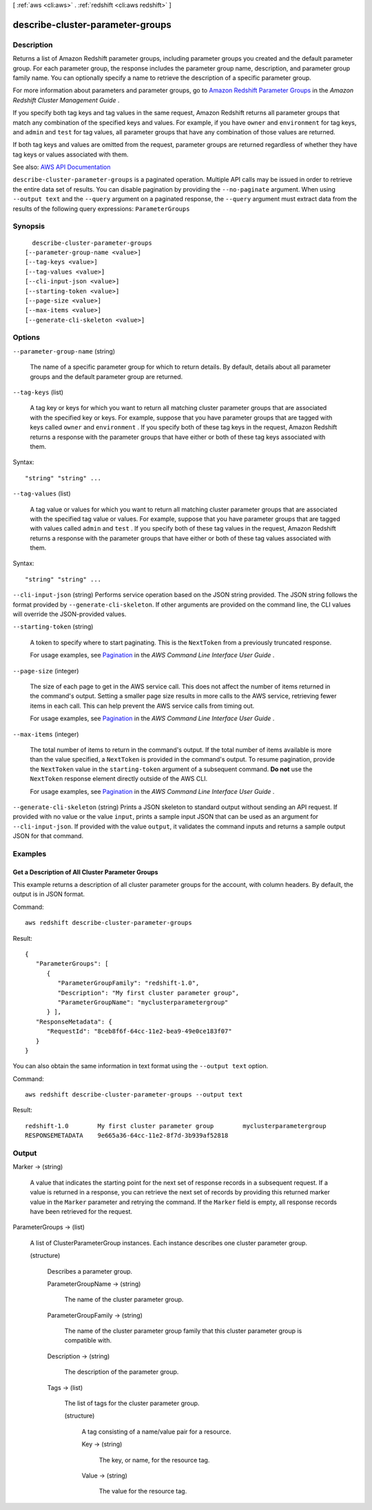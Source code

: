 [ :ref:`aws <cli:aws>` . :ref:`redshift <cli:aws redshift>` ]

.. _cli:aws redshift describe-cluster-parameter-groups:


*********************************
describe-cluster-parameter-groups
*********************************



===========
Description
===========



Returns a list of Amazon Redshift parameter groups, including parameter groups you created and the default parameter group. For each parameter group, the response includes the parameter group name, description, and parameter group family name. You can optionally specify a name to retrieve the description of a specific parameter group.

 

For more information about parameters and parameter groups, go to `Amazon Redshift Parameter Groups <http://docs.aws.amazon.com/redshift/latest/mgmt/working-with-parameter-groups.html>`_ in the *Amazon Redshift Cluster Management Guide* .

 

If you specify both tag keys and tag values in the same request, Amazon Redshift returns all parameter groups that match any combination of the specified keys and values. For example, if you have ``owner`` and ``environment`` for tag keys, and ``admin`` and ``test`` for tag values, all parameter groups that have any combination of those values are returned.

 

If both tag keys and values are omitted from the request, parameter groups are returned regardless of whether they have tag keys or values associated with them.



See also: `AWS API Documentation <https://docs.aws.amazon.com/goto/WebAPI/redshift-2012-12-01/DescribeClusterParameterGroups>`_


``describe-cluster-parameter-groups`` is a paginated operation. Multiple API calls may be issued in order to retrieve the entire data set of results. You can disable pagination by providing the ``--no-paginate`` argument.
When using ``--output text`` and the ``--query`` argument on a paginated response, the ``--query`` argument must extract data from the results of the following query expressions: ``ParameterGroups``


========
Synopsis
========

::

    describe-cluster-parameter-groups
  [--parameter-group-name <value>]
  [--tag-keys <value>]
  [--tag-values <value>]
  [--cli-input-json <value>]
  [--starting-token <value>]
  [--page-size <value>]
  [--max-items <value>]
  [--generate-cli-skeleton <value>]




=======
Options
=======

``--parameter-group-name`` (string)


  The name of a specific parameter group for which to return details. By default, details about all parameter groups and the default parameter group are returned.

  

``--tag-keys`` (list)


  A tag key or keys for which you want to return all matching cluster parameter groups that are associated with the specified key or keys. For example, suppose that you have parameter groups that are tagged with keys called ``owner`` and ``environment`` . If you specify both of these tag keys in the request, Amazon Redshift returns a response with the parameter groups that have either or both of these tag keys associated with them.

  



Syntax::

  "string" "string" ...



``--tag-values`` (list)


  A tag value or values for which you want to return all matching cluster parameter groups that are associated with the specified tag value or values. For example, suppose that you have parameter groups that are tagged with values called ``admin`` and ``test`` . If you specify both of these tag values in the request, Amazon Redshift returns a response with the parameter groups that have either or both of these tag values associated with them.

  



Syntax::

  "string" "string" ...



``--cli-input-json`` (string)
Performs service operation based on the JSON string provided. The JSON string follows the format provided by ``--generate-cli-skeleton``. If other arguments are provided on the command line, the CLI values will override the JSON-provided values.

``--starting-token`` (string)
 

  A token to specify where to start paginating. This is the ``NextToken`` from a previously truncated response.

   

  For usage examples, see `Pagination <https://docs.aws.amazon.com/cli/latest/userguide/pagination.html>`_ in the *AWS Command Line Interface User Guide* .

   

``--page-size`` (integer)
 

  The size of each page to get in the AWS service call. This does not affect the number of items returned in the command's output. Setting a smaller page size results in more calls to the AWS service, retrieving fewer items in each call. This can help prevent the AWS service calls from timing out.

   

  For usage examples, see `Pagination <https://docs.aws.amazon.com/cli/latest/userguide/pagination.html>`_ in the *AWS Command Line Interface User Guide* .

   

``--max-items`` (integer)
 

  The total number of items to return in the command's output. If the total number of items available is more than the value specified, a ``NextToken`` is provided in the command's output. To resume pagination, provide the ``NextToken`` value in the ``starting-token`` argument of a subsequent command. **Do not** use the ``NextToken`` response element directly outside of the AWS CLI.

   

  For usage examples, see `Pagination <https://docs.aws.amazon.com/cli/latest/userguide/pagination.html>`_ in the *AWS Command Line Interface User Guide* .

   

``--generate-cli-skeleton`` (string)
Prints a JSON skeleton to standard output without sending an API request. If provided with no value or the value ``input``, prints a sample input JSON that can be used as an argument for ``--cli-input-json``. If provided with the value ``output``, it validates the command inputs and returns a sample output JSON for that command.



========
Examples
========

Get a Description of All Cluster Parameter Groups
-------------------------------------------------

This example returns a description of all cluster parameter groups for the
account, with column headers.  By default, the output is in JSON format.

Command::

   aws redshift describe-cluster-parameter-groups

Result::

    {
       "ParameterGroups": [
          {
             "ParameterGroupFamily": "redshift-1.0",
             "Description": "My first cluster parameter group",
             "ParameterGroupName": "myclusterparametergroup"
          } ],
       "ResponseMetadata": {
          "RequestId": "8ceb8f6f-64cc-11e2-bea9-49e0ce183f07"
       }
    }

You can also obtain the same information in text format using the ``--output text`` option.

Command::

   aws redshift describe-cluster-parameter-groups --output text

Result::

    redshift-1.0	My first cluster parameter group	myclusterparametergroup
    RESPONSEMETADATA	9e665a36-64cc-11e2-8f7d-3b939af52818




======
Output
======

Marker -> (string)

  

  A value that indicates the starting point for the next set of response records in a subsequent request. If a value is returned in a response, you can retrieve the next set of records by providing this returned marker value in the ``Marker`` parameter and retrying the command. If the ``Marker`` field is empty, all response records have been retrieved for the request. 

  

  

ParameterGroups -> (list)

  

  A list of  ClusterParameterGroup instances. Each instance describes one cluster parameter group. 

  

  (structure)

    

    Describes a parameter group.

    

    ParameterGroupName -> (string)

      

      The name of the cluster parameter group.

      

      

    ParameterGroupFamily -> (string)

      

      The name of the cluster parameter group family that this cluster parameter group is compatible with.

      

      

    Description -> (string)

      

      The description of the parameter group.

      

      

    Tags -> (list)

      

      The list of tags for the cluster parameter group.

      

      (structure)

        

        A tag consisting of a name/value pair for a resource.

        

        Key -> (string)

          

          The key, or name, for the resource tag.

          

          

        Value -> (string)

          

          The value for the resource tag.

          

          

        

      

    

  

